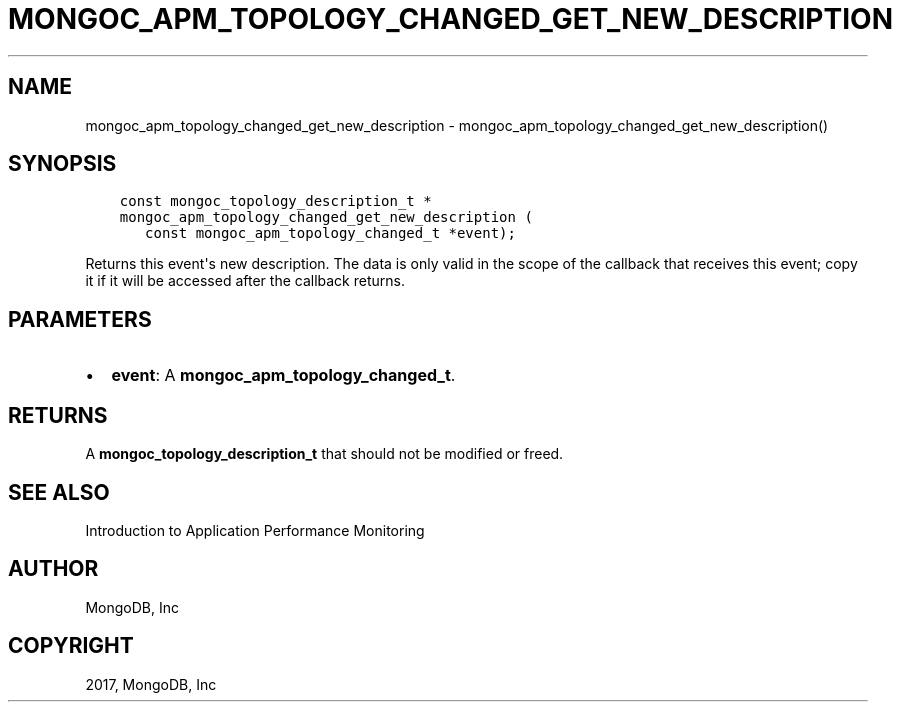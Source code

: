 .\" Man page generated from reStructuredText.
.
.TH "MONGOC_APM_TOPOLOGY_CHANGED_GET_NEW_DESCRIPTION" "3" "May 23, 2017" "1.6.3" "MongoDB C Driver"
.SH NAME
mongoc_apm_topology_changed_get_new_description \- mongoc_apm_topology_changed_get_new_description()
.
.nr rst2man-indent-level 0
.
.de1 rstReportMargin
\\$1 \\n[an-margin]
level \\n[rst2man-indent-level]
level margin: \\n[rst2man-indent\\n[rst2man-indent-level]]
-
\\n[rst2man-indent0]
\\n[rst2man-indent1]
\\n[rst2man-indent2]
..
.de1 INDENT
.\" .rstReportMargin pre:
. RS \\$1
. nr rst2man-indent\\n[rst2man-indent-level] \\n[an-margin]
. nr rst2man-indent-level +1
.\" .rstReportMargin post:
..
.de UNINDENT
. RE
.\" indent \\n[an-margin]
.\" old: \\n[rst2man-indent\\n[rst2man-indent-level]]
.nr rst2man-indent-level -1
.\" new: \\n[rst2man-indent\\n[rst2man-indent-level]]
.in \\n[rst2man-indent\\n[rst2man-indent-level]]u
..
.SH SYNOPSIS
.INDENT 0.0
.INDENT 3.5
.sp
.nf
.ft C
const mongoc_topology_description_t *
mongoc_apm_topology_changed_get_new_description (
   const mongoc_apm_topology_changed_t *event);
.ft P
.fi
.UNINDENT
.UNINDENT
.sp
Returns this event\(aqs new description. The data is only valid in the scope of the callback that receives this event; copy it if it will be accessed after the callback returns.
.SH PARAMETERS
.INDENT 0.0
.IP \(bu 2
\fBevent\fP: A \fBmongoc_apm_topology_changed_t\fP\&.
.UNINDENT
.SH RETURNS
.sp
A \fBmongoc_topology_description_t\fP that should not be modified or freed.
.SH SEE ALSO
.sp
Introduction to Application Performance Monitoring
.SH AUTHOR
MongoDB, Inc
.SH COPYRIGHT
2017, MongoDB, Inc
.\" Generated by docutils manpage writer.
.
